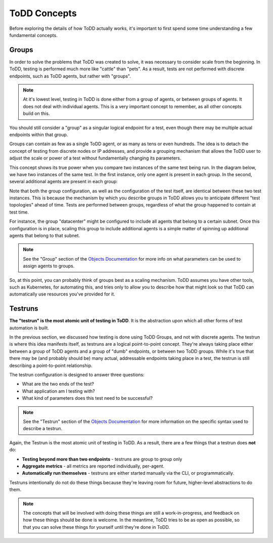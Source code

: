 ToDD Concepts
================================

Before exploring the details of how ToDD actually works, it's important to first spend some
time understanding a few fundamental concepts.

Groups
------
In order to solve the problems that ToDD was created to solve, it was necessary to consider scale
from the beginning. In ToDD, testing is performed much more like "cattle" than "pets". As a result,
tests are not performed with discrete endpoints, such as ToDD agents, but rather with "groups".

.. NOTE::

   At it's lowest level, testing in ToDD is done either from a group of agents, or between groups of
   agents. It does not deal with individual agents. This is a very important concept to remember,
   as all other concepts build on this.

You should still consider a "group" as a singular logical endpoint for a test, even though there
may be multiple actual endpoints within that group.

Groups can contain as few as a single ToDD agent, or as many as tens or even hundreds. The idea
is to detach the concept of testing from discrete nodes or IP addresses, and provide a grouping
mechanism that allows the ToDD user to adjust the scale or power of a test without fundamentally
changing its parameters.

This concept shows its true power when you compare two instances of the same test being run. In the
diagram below, we have two instances of the same test. In the first instance, only one agent is
present in each group. In the second, several additional agents are present in each group:

.. image:: images/groupcompare.png

Note that both the group configuration, as well as the configuration of the test itself, are identical
between these two test instances. This is because the mechanism by which you describe groups in ToDD
allows you to anticipate different "test topologies" ahead of time. Tests are performed between groups,
regardless of what the group happened to contain at test time.

For instance, the group "datacenter" might be configured to include all agents that belong to a
certain subnet. Once this configuration is in place, scaling this group to include additional
agents is a simple matter of spinning up additional agents that belong to that subnet.

.. NOTE::

   See the "Group" section of the `Objects Documentation <using/objects.html>`_  for more info on
   what parameters can be used to assign agents to groups.

So, at this point, you can probably think of groups best as a scaling mechanism. ToDD assumes you have
other tools, such as Kubernetes, for automating this, and tries only to allow you to describe how that
might look so that ToDD can automatically use resources you've provided for it.


Testruns
--------

**The "testrun" is the most atomic unit of testing in ToDD**. It is the abstraction upon which all other forms
of test automation is built.

In the previous section, we discussed how testing is done using ToDD Groups, and not with discrete agents.
The testrun is where this idea manifests itself, as testruns are a logical point-to-point concept. They're
always taking place either between a group of ToDD agents and a group of "dumb" endpoints, or between
two ToDD groups. While it's true that there may be (and probably should be) many actual, addressable endpoints
taking place in a test, the testrun is still describing a point-to-point relationship.

The testrun configuration is designed to answer three questions:

* What are the two ends of the test?
* What application am I testing with?
* What kind of parameters does this test need to be successful?

.. NOTE::

   See the "Testrun" section of the `Objects Documentation <using/objects.html>`_  for more information on the
   specific syntax used to describe a testrun.

Again, the Testrun is the most atomic unit of testing in ToDD. As a result, there are a few things that a testrun
does **not** do:

* **Testing beyond more than two endpoints** - testruns are group to group only
* **Aggregate metrics** - all metrics are reported individually, per-agent.
* **Automatically run themselves** - testruns are either started manually via the CLI, or programmatically.

Testruns intentionally do not do these things because they're leaving room for future, higher-level abstractions to do them.

.. NOTE::

    The concepts that will be involved with doing these things are still a work-in-progress, and feedback on how these
    things should be done is welcome. In the meantime, ToDD tries to be as open as possible, so that you can solve
    these things for yourself until they're done in ToDD.
